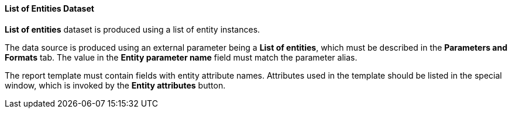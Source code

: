 :sourcesdir: ../../../../source

[[structure_list]]
==== List of Entities Dataset

*List of entities* dataset is produced using a list of entity instances.

The data source is produced using an external parameter being a *List of entities*, which must be described in the *Parameters and Formats* tab. The value in the *Entity parameter name* field must match the parameter alias.

The report template must contain fields with entity attribute names. Attributes used in the template should be listed in the special window, which is invoked by the *Entity attributes* button.


